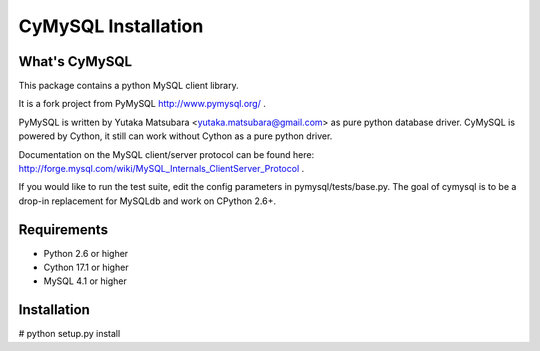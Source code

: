 ====================
CyMySQL Installation
====================

What's CyMySQL
--------------

This package contains a python MySQL client library.

It is a fork project from PyMySQL http://www.pymysql.org/ .

PyMySQL is written by Yutaka Matsubara <yutaka.matsubara@gmail.com>
as pure python database driver. CyMySQL is powered by Cython, it still can work
without Cython as a pure python driver.

Documentation on the MySQL client/server protocol can be found here:
http://forge.mysql.com/wiki/MySQL_Internals_ClientServer_Protocol .

If you would like to run the test suite, edit the config parameters in
pymysql/tests/base.py. The goal of cymysql is to be a drop-in replacement
for MySQLdb and work on CPython 2.6+.

Requirements
-------------

- Python 2.6 or higher
- Cython 17.1 or higher
- MySQL 4.1 or higher
    
Installation
------------

# python setup.py install

